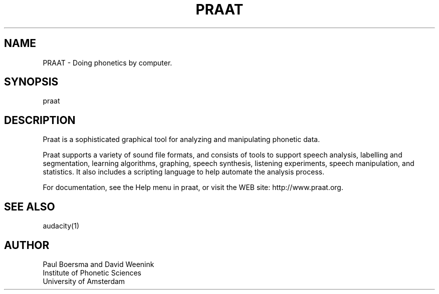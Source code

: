.TH PRAAT 1
.SH NAME    \" Section header
.PP
 
PRAAT \- Doing phonetics by computer.

.SH SYNOPSIS
.PP
.nf 
.na 
praat
.ad
.fi

\" Optional sections
.SH "DESCRIPTION"

Praat is a sophisticated graphical tool for analyzing and manipulating
phonetic data.

Praat supports a variety of sound file formats, and consists of tools
to support speech analysis, labelling and segmentation, learning
algorithms, graphing, speech synthesis, listening experiments,
speech manipulation, and statistics.  It also includes a scripting
language to help automate the analysis process.

For documentation, see the Help menu in praat, or visit the WEB site:
http://www.praat.org.

.SH "SEE ALSO"
audacity(1)

.SH AUTHOR
.nf
.na
Paul Boersma and David Weenink   
Institute of Phonetic Sciences
University of Amsterdam

